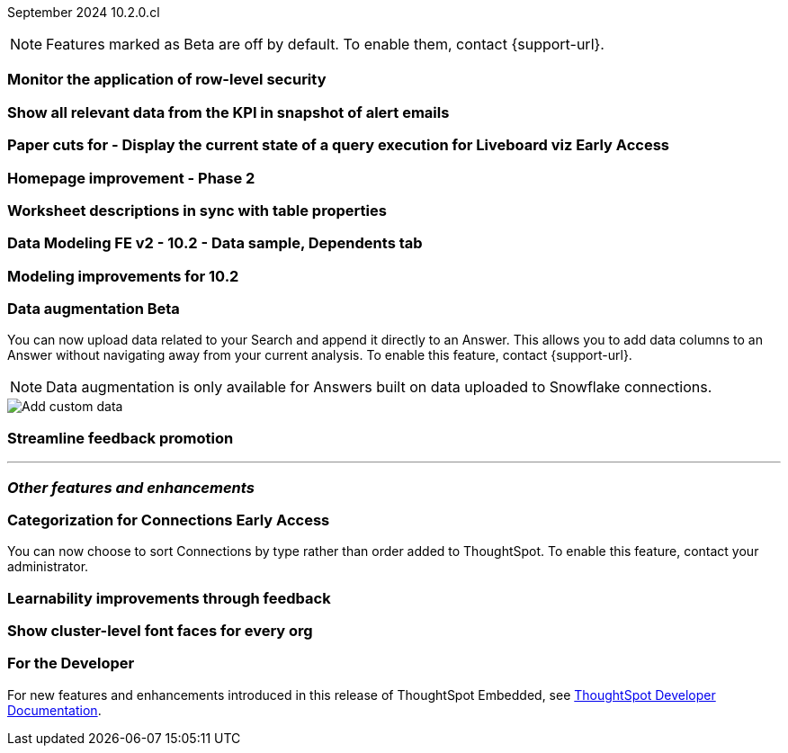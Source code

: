 ifndef::pendo-links[]
September 2024 [label label-dep]#10.2.0.cl#
endif::[]
ifdef::pendo-links[]
[month-year-whats-new]#September 2024#
[label label-dep-whats-new]#10.2.0.cl#
endif::[]

ifndef::free-trial-feature[]
NOTE: Features marked as [.badge.badge-update-note]#Beta# are off by default. To enable them, contact {support-url}.
endif::free-trial-feature[]

[#primary-10-2-0-cl]

// Business User

[#10-2-0-cl-rls]
[discrete]
=== Monitor the application of row-level security

// Mary. jira: SCAL-210151. docs jira: SCAL-?
// PM: Damian

[#10-2-0-cl-kpi]
[discrete]
=== Show all relevant data from the KPI in snapshot of alert emails

// Mary. jira: SCAL-208165. docs jira: SCAL-?
// PM: ?Rahul P J P



ifndef::free-trial-feature[]
ifndef::pendo-links[]
[#10-2-0-cl-viz]
[discrete]
=== Paper cuts for - Display the current state of a query execution for Liveboard viz [.badge.badge-early-access]#Early Access#
endif::[]
ifdef::pendo-links[]
[#10-2-0-cl-viz]
[discrete]
=== Paper cuts for - Display the current state of a query execution for Liveboard viz [.badge.badge-early-access-whats-new]#Early Access#
endif::[]

// Mark. jira: SCAL-209769. docs jira: SCAL-?
// PM: ?Dragos?

endif::free-trial-feature[]

[#10-2-0-cl-homepage]
[discrete]
=== Homepage improvement - Phase 2

// Mark. jira: SCAL-204872. docs jira: SCAL-?
// PM: ?


// Analyst


[#10-2-0-cl-desc]
[discrete]
=== Worksheet descriptions in sync with table properties

// Mark. jira: SCAL-158665. docs jira: SCAL-?
// PM: Samridh

[#10-2-0-cl-modeling]
[discrete]
=== Data Modeling FE v2 - 10.2 - Data sample, Dependents tab

// Mark. jira: SCAL-213051. docs jira: SCAL-?
// PM: Samridh

[#10-2-0-cl-improve]
[discrete]
=== Modeling improvements for 10.2

// Mark. jira: SCAL-207252. docs jira: SCAL-?
// PM: Samridh

ifndef::free-trial-feature[]
ifndef::pendo-links[]
[#10-2-0-cl-csv-upload]
[discrete]
=== Data augmentation [.badge.badge-beta]#Beta#
endif::[]
ifdef::pendo-links[]
[#10-2-0-cl-csv-upload]
[discrete]
=== Data augmentation [.badge.badge-beta-whats-new]#Beta#
endif::[]

// Naomi. jira: SCAL-181354, SCAL-181358. docs jira: SCAL-?
// PM: Aaghran. should i mention that this feature is specifically to replace/ make less tempting the download to Excel feature?

You can now upload data related to your Search and append it directly to an Answer. This allows you to add data columns to an Answer without navigating away from your current analysis. To enable this feature, contact {support-url}.

NOTE: Data augmentation is only available for Answers built on data uploaded to Snowflake connections.

image::custom-data-add.png[Add custom data]

endif::free-trial-feature[]

[#10-2-0-cl-feedback]
[discrete]
=== Streamline feedback promotion

// Mary. jira: SCAL-211636. docs jira: SCAL-?
// PM: Anant



'''
[#secondary-10-2-0-cl]
[discrete]
=== _Other features and enhancements_

// Data Engineer

////
[#10-2-0-cl-join-key]
[discrete]
=== Allow changing join keys in UI for global joins

// Naomi. jira: SCAL-91117. docs jira: SCAL-213778
// PM: Samridh. moved to 10.4.0.cl
////

ifndef::free-trial-feature[]
ifndef::pendo-links[]
[#10-2-0-cl-connection]
[discrete]
=== Categorization for Connections [.badge.badge-early-access]#Early Access#
endif::[]
ifdef::pendo-links[]
[#10-2-0-cl-connection]
[discrete]
=== Categorization for Connections [.badge.badge-early-access-whats-new]#Early Access#
endif::[]

// Naomi. jira: SCAL-207602. docs jira: SCAL-219033
// PM: Aaghran. add image.

You can now choose to sort Connections by type rather than order added to ThoughtSpot. To enable this feature, contact your administrator.

endif::free-trial-feature[]

// IT/ Ops Engineer

[#10-2-0-cl-learnability]
[discrete]
=== Learnability improvements through feedback

// Mary. jira: SCAL-202860. docs jira: SCAL-?
// PM: ?

[#10-2-0-cl-font]
[discrete]
=== Show cluster-level font faces for every org

// Mary. jira: SCAL-213670. docs jira: SCAL-?
// PM: Himanshu Arora

ifndef::free-trial-feature[]
[discrete]
=== For the Developer

For new features and enhancements introduced in this release of ThoughtSpot Embedded, see https://developers.thoughtspot.com/docs/?pageid=whats-new[ThoughtSpot Developer Documentation^].
endif::free-trial-feature[]
